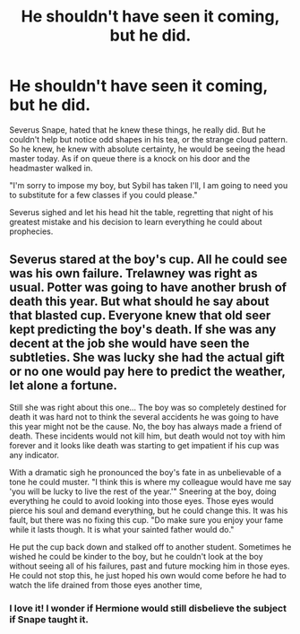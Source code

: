 #+TITLE: He shouldn't have seen it coming, but he did.

* He shouldn't have seen it coming, but he did.
:PROPERTIES:
:Author: mlatu315
:Score: 82
:DateUnix: 1607735002.0
:DateShort: 2020-Dec-12
:FlairText: Prompt
:END:
Severus Snape, hated that he knew these things, he really did. But he couldn't help but notice odd shapes in his tea, or the strange cloud pattern. So he knew, he knew with absolute certainty, he would be seeing the head master today. As if on queue there is a knock on his door and the headmaster walked in.

"I'm sorry to impose my boy, but Sybil has taken I'll, I am going to need you to substitute for a few classes if you could please."

Severus sighed and let his head hit the table, regretting that night of his greatest mistake and his decision to learn everything he could about prophecies.


** Severus stared at the boy's cup. All he could see was his own failure. Trelawney was right as usual. Potter was going to have another brush of death this year. But what should he say about that blasted cup. Everyone knew that old seer kept predicting the boy's death. If she was any decent at the job she would have seen the subtleties. She was lucky she had the actual gift or no one would pay here to predict the weather, let alone a fortune.

Still she was right about this one... The boy was so completely destined for death it was hard not to think the several accidents he was going to have this year might not be the cause. No, the boy has always made a friend of death. These incidents would not kill him, but death would not toy with him forever and it looks like death was starting to get impatient if his cup was any indicator.

With a dramatic sigh he pronounced the boy's fate in as unbelievable of a tone he could muster. "I think this is where my colleague would have me say 'you will be lucky to live the rest of the year.'" Sneering at the boy, doing everything he could to avoid looking into those eyes. Those eyes would pierce his soul and demand everything, but he could change this. It was his fault, but there was no fixing this cup. "Do make sure you enjoy your fame while it lasts though. It is what your sainted father would do."

He put the cup back down and stalked off to another student. Sometimes he wished he could be kinder to the boy, but he couldn't look at the boy without seeing all of his failures, past and future mocking him in those eyes. He could not stop this, he just hoped his own would come before he had to watch the life drained from those eyes another time,
:PROPERTIES:
:Author: mlatu315
:Score: 60
:DateUnix: 1607737111.0
:DateShort: 2020-Dec-12
:END:

*** I love it! I wonder if Hermione would still disbelieve the subject if Snape taught it.
:PROPERTIES:
:Author: RobinEgberts
:Score: 8
:DateUnix: 1607757558.0
:DateShort: 2020-Dec-12
:END:
